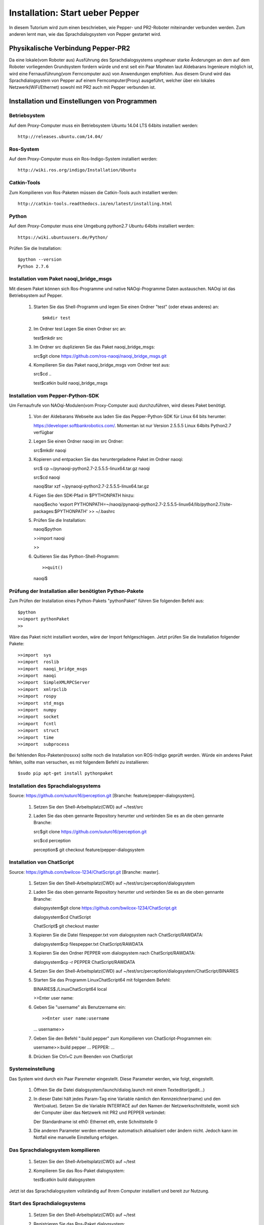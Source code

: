

Installation: Start ueber Pepper
=================================

In diesem Tutorium wird zum einen beschrieben, wie Pepper- und PR2-Roboter miteinander verbunden werden. Zum anderen lernt man, wie das Sprachdialogsystem von Pepper gestartet wird.


Physikalische Verbindung Pepper-PR2
-----------------------------------

Da eine lokale(vom Roboter aus) Ausführung des Sprachdialogsystems ungeheuer starke Änderungen an dem auf dem Roboter vorliegenden Grundsystem fordern würde und erst seit ein Paar Monaten  laut Aldebarans Ingenieure möglich ist, wird eine Fernausführung(vom Ferncomputer aus) von Anwendungen empfohlen. Aus diesem Grund wird das Sprachdialogsystem von Pepper auf einem Ferncomputer(Proxy) ausgeführt, welcher über ein lokales Netzwerk(WiFi/Ethernet) sowohl mit PR2 auch mit Pepper verbunden ist.

Installation und Einstellungen von Programmen
---------------------------------------------

Betriebsystem
^^^^^^^^^^^^^

Auf dem Proxy-Computer muss ein Betriebsystem Ubuntu 14.04 LTS 64bits installiert werden::

     http://releases.ubuntu.com/14.04/


Ros-System
^^^^^^^^^^^

Auf dem Proxy-Computer muss ein Ros-Indigo-System installiert werden::

    http://wiki.ros.org/indigo/Installation/Ubuntu


Catkin-Tools
^^^^^^^^^^^^^

Zum Kompilieren von Ros-Paketen müssen die Catkin-Tools auch installiert werden::

    http://catkin-tools.readthedocs.io/en/latest/installing.html


Python
^^^^^^

Auf dem Proxy-Computer muss eine Umgebung python2.7 Ubuntu 64bits installiert werden::

    https://wiki.ubuntuusers.de/Python/

Prüfen Sie die Installation::
 
   $python --version
   Python 2.7.6


Installation vom Paket naoqi_bridge_msgs
^^^^^^^^^^^^^^^^^^^^^^^^^^^^^^^^^^^^^^^^

Mit diesem Paket können sich Ros-Programme und native NAOqi-Programme Daten austauschen. NAOqi ist das Betriebsystem auf Pepper.

     1. Starten Sie das Shell-Programm und legen Sie einen Ordner "test" (oder etwas anderes) an::

        $mkdir test

     2. Im Ordner test Legen Sie einen Ordner src an::

        test$mkdir src

     3. Im Ordner src duplizieren Sie das Paket naoqi_bridge_msgs::

        src$git clone https://github.com/ros-naoqi/naoqi_bridge_msgs.git 

     4. Kompilieren Sie das Paket naoqi_bridge_msgs vom Ordner test aus::

        src$cd ..

        test$catkin build naoqi_bridge_msgs
        

Installation vom Pepper-Python-SDK
^^^^^^^^^^^^^^^^^^^^^^^^^^^^^^^^^^^

Um Fernaufrufe von NAOqi-Modulen(vom Proxy-Computer aus) durchzuführen, wird dieses Paket benötigt.

   1. Von der Aldebarans Webseite aus laden Sie das Pepper-Python-SDK für Linux 64 bits herunter::

      https://developer.softbankrobotics.com/. Momentan ist nur Version 2.5.5.5 Linux 64bits Python2.7 verfügbar

   2. Legen Sie einen Ordner naoqi im src Ordner::

      src$mkdir naoqi

   3. Kopieren und entpacken Sie das heruntergeladene Paket im Ordner naoqi::

      src$ cp ~/pynaoqi-python2.7-2.5.5.5-linux64.tar.gz naoqi

      src$cd naoqi

      naoqi$tar xzf ~/pynaoqi-python2.7-2.5.5.5-linux64.tar.gz

   4. Fügen Sie den SDK-Pfad in $PYTHONPATH hinzu::

      naoqi$echo 'export PYTHONPATH=~/naoqi/pynaoqi-python2.7-2.5.5.5-linux64/lib/python2.7/site-packages:$PYTHONPATH' >> ~/.bashrc

   5. Prüfen Sie die Installation::

      naoqi$python
      
      >>import naoqi
      
      >>
   
   6. Quitieren Sie das Python-Shell-Programm::
      
      >>quit()

      naoqi$


Prüfung der Installation aller benötigten Python-Pakete
^^^^^^^^^^^^^^^^^^^^^^^^^^^^^^^^^^^^^^^^^^^^^^^^^^^^^^^

Zum Prüfen der Installation eines Python-Pakets "pythonPaket" führen Sie folgenden Befehl aus::

    $python
    >>import pythonPaket
    >>

Wäre das Paket nicht installiert worden, wäre der Import fehlgeschlagen. Jetzt prüfen Sie die Installation folgender Pakete::

    >>import  sys
    >>import  roslib
    >>import  naoqi_bridge_msgs
    >>import  naoqi
    >>import  SimpleXMLRPCServer
    >>import  xmlrpclib
    >>import  rospy
    >>import  std_msgs
    >>import  numpy
    >>import  socket
    >>import  fcntl
    >>import  struct
    >>import  time
    >>import  subprocess

Bei fehlenden Ros-Paketen(rosxxx) sollte noch die Installation von ROS-Indigo geprüft werden. Würde ein anderes Paket fehlen, sollte man versuchen, es mit folgendem Befehl zu installieren::

    $sudo pip apt-get install pythonpaket


Installation des Sprachdialogsystems
^^^^^^^^^^^^^^^^^^^^^^^^^^^^^^^^^^^^^

Source: https://github.com/suturo16/perception.git [Branche: feature/pepper-dialogsystem].

     1. Setzen Sie den Shell-Arbeitsplatz(CWD) auf ~/test/src

     2. Laden Sie das oben gennante Repository herunter und verbinden Sie es an die oben gennante Branche::

        src$git clone https://github.com/suturo16/perception.git
        
        src$cd perception
        
        perception$ git checkout feature/pepper-dialogsystem


Installation von ChatScript
^^^^^^^^^^^^^^^^^^^^^^^^^^^^

Source: https://github.com/bwilcox-1234/ChatScript.git [Branche: master].

     1. Setzen Sie den Shell-Arbeitsplatz(CWD) auf ~/test/src/perception/dialogsystem

     2. Laden Sie das oben gennante Repository herunter und verbinden Sie es an die oben gennante Branche::

        dialogsystem$git clone https://github.com/bwilcox-1234/ChatScript.git
        
        dialogsystem$cd ChatScript
        
        ChatScript$ git checkout master

     3. Kopieren Sie die Datei filespepper.txt vom dialogsystem nach ChatScript/RAWDATA::

        dialogsystem$cp filespepper.txt ChatScript/RAWDATA 

     3. Kopieren Sie den Ordner PEPPER vom dialogsystem nach ChatScript/RAWDATA::

        dialogsystem$cp -r PEPPER ChatScript/RAWDATA 

     4. Setzen Sie den Shell-Arbeitsplatz(CWD) auf ~/test/src/perception/dialogsystem/ChatScript/BINARIES

     5. Starten Sie das Programm LinuxChatScript64 mit folgendem Befehl::

        BINARIES$./LinuxChatScript64 local
        
        >>Enter user name:

     6. Geben Sie "username" als Benutzername ein::
 
        >>Enter user name:username
        ...
        username>>

     7. Geben Sie den Befehl ":build pepper" zum Kompilieren von ChatScript-Programmen ein::

        username>>:build pepper
        ...
        PEPPER: ...

     8. Drücken Sie Ctrl+C zum Beenden von ChatScript

      
Systemeinstellung
^^^^^^^^^^^^^^^^^^^

Das System wird durch ein Paar Paremeter eingestellt. Diese Parameter werden, wie folgt, eingestellt.

    1. Öffnen Sie die Datei dialogsystem/launch/dialog.launch mit einem Texteditor(gedit...)

    2. In dieser Datei hält jedes Param-Tag eine Variable nämlich den Kennzeichner(name) und den Wert(value). Setzen Sie die Variable INTERFACE auf den Namen der Netzwerkschnittstelle, womit sich der Computer über das Netzwerk mit PR2 und PEPPER verbindet::

       Der Standardname ist eth0: Ethernet eth, erste Schnittstelle 0

    3. Die anderen Parameter werden entweder automatisch aktualisiert oder ändern nicht. Jedoch kann im Notfall eine manuelle Einstellung erfolgen.


Das Sprachdialogsystem kompilieren 
^^^^^^^^^^^^^^^^^^^^^^^^^^^^^^^^^^

    1. Setzen Sie den Shell-Arbeitsplatz(CWD) auf ~/test

    2. Kompilieren Sie das Ros-Paket dialogsystem::
  
       test$catkin build dialogsystem

Jetzt ist das Sprachdialogsystem vollständig auf Ihrem Computer installiert und bereit zur Nutzung.


Start des Sprachdialogsystems 
^^^^^^^^^^^^^^^^^^^^^^^^^^^^^^

    1. Setzen Sie den Shell-Arbeitsplatz(CWD) auf ~/test

    2. Registrieren Sie das Ros-Paket dialogsystem::
  
       test$source devel/setup.bash

    3. Starten Sie den Sprachdialogsystem mit folgendem Befehl::

       test$roslaunch dialogsystem dialog.launch


Beenden des Sprachdialogsystems 
^^^^^^^^^^^^^^^^^^^^^^^^^^^^^^^^

     1. Drücken Sie Ctrl+C zum Beenden des Sprachdialogsystems




Autor:Franklin Kenghagho Kenfack
